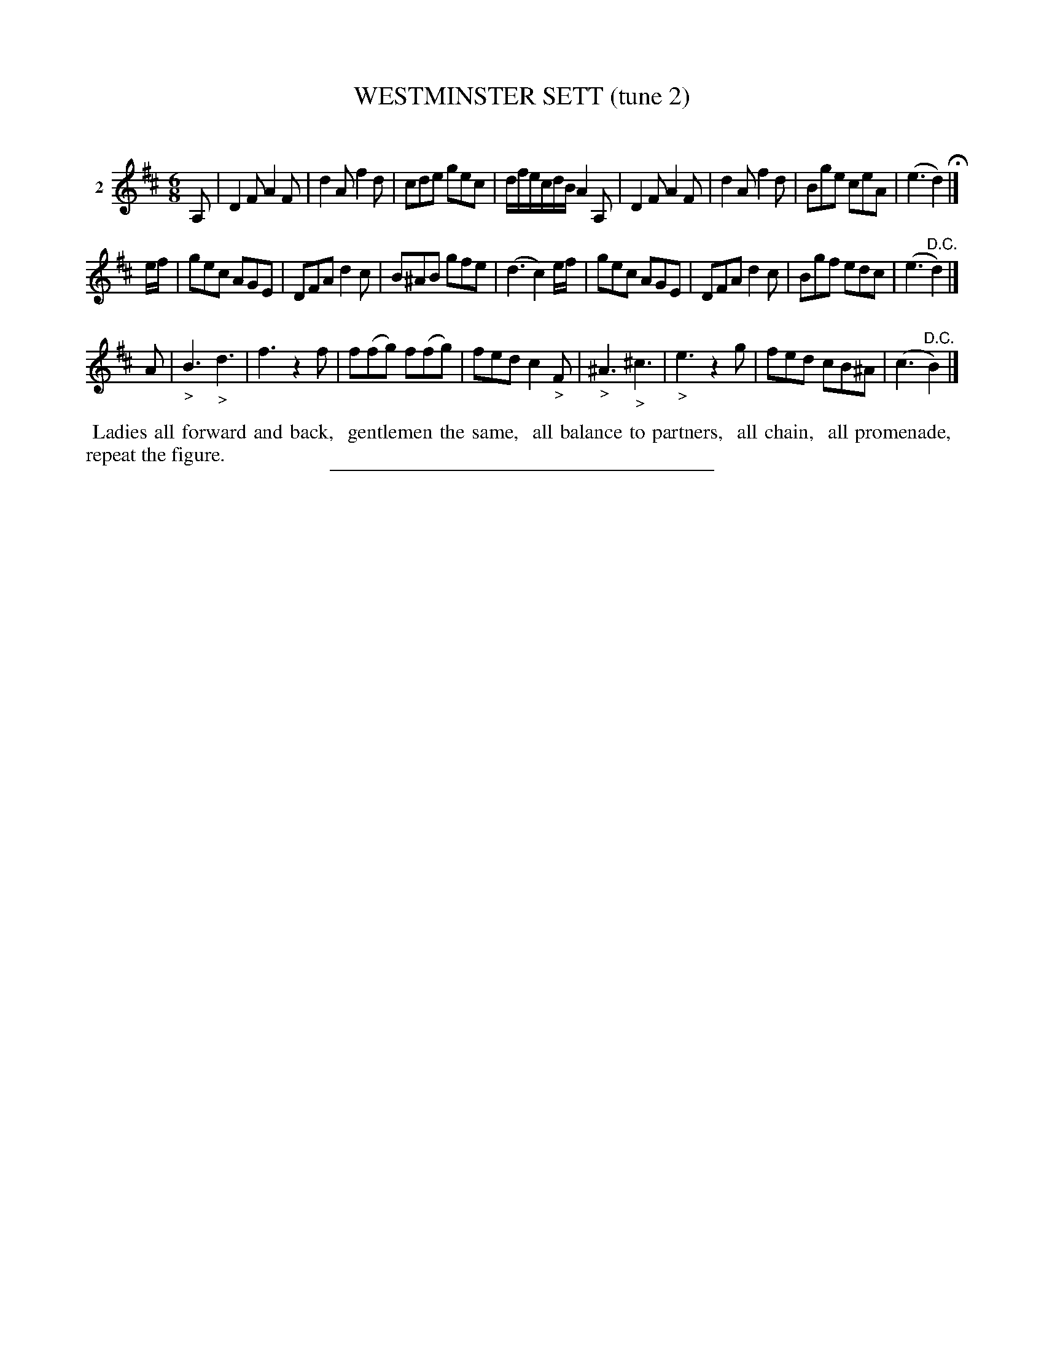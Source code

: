 X: 21282
T: WESTMINSTER SETT (tune 2)
C:
%R: jig
B: Elias Howe "The Musician's Companion" 1843 p.128 #2
S: http://imslp.org/wiki/The_Musician's_Companion_(Howe,_Elias)
Z: 2015 John Chambers <jc:trillian.mit.edu>
N: Version 1 for ABC software that doesn't understand !diminuendo*! annotations.
M: 6/8
L: 1/8
K: D
% - - - - - - - - - - - - - - - - - - - - - - - - - - - - -
V: 1 name="2"
A, |\
D2F A2F | d2A f2d | cde gec | d/f/e/c/d/B/ A2A, |\
D2F A2F | d2A f2d | Bge ceA | (e3 d2) H|]
e/f/ |\
gec AGE | DFA d2c | B^AB gfe | (d3 c2)e/f/ |\
gec AGE | DFA d2c | Bgf edc | (e3 "^D.C."d2) |]
A |\
"_>"B3 "_>"d3 | f3 z2f | f(fg) f(fg) | fed c2"_>"F |\
"_>"^A3 "_>"^c3 | "_>"e3 z2g | fed cB^A | (c3 "^D.C."B2) |]
% - - - - - - - - - - Dance description - - - - - - - - - -
%%begintext align
%% Ladies all forward and back,
%% gentlemen the same,
%% all balance to partners,
%% all chain,
%% all promenade,
%% repeat the figure.
%%endtext
% - - - - - - - - - - - - - - - - - - - - - - - - - - - - -
%%sep 1 1 300

